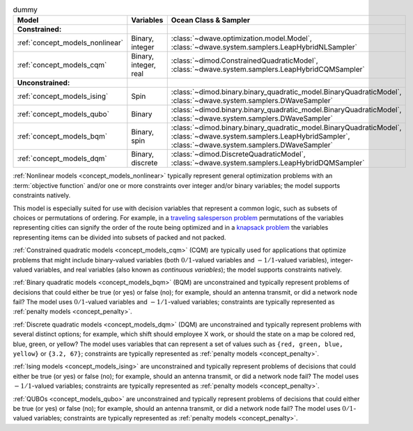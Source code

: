 .. |models_variables_table| replace:: dummy

.. start_models_variables_table

.. list-table:: |models_variables_table|
    :header-rows: 1

    *   -   **Model**
        -   **Variables**
        -   **Ocean Class & Sampler**
    *   -   **Constrained:**
        -
        -
    *   -   :ref:`concept_models_nonlinear`
        -   Binary, integer
        -   :class:`~dwave.optimization.model.Model`,
            :class:`~dwave.system.samplers.LeapHybridNLSampler`
    *   -   :ref:`concept_models_cqm`
        -   Binary, integer, real
        -   :class:`~dimod.ConstrainedQuadraticModel`,
            :class:`~dwave.system.samplers.LeapHybridCQMSampler`
    *   -   **Unconstrained:**
        -
        -
    *   -   :ref:`concept_models_ising`
        -   Spin
        -   :class:`~dimod.binary.binary_quadratic_model.BinaryQuadraticModel`,
            :class:`~dwave.system.samplers.DWaveSampler`
    *   -   :ref:`concept_models_qubo`
        -   Binary
        -   :class:`~dimod.binary.binary_quadratic_model.BinaryQuadraticModel`,
            :class:`~dwave.system.samplers.DWaveSampler`
    *   -   :ref:`concept_models_bqm`
        -   Binary, spin
        -   :class:`~dimod.binary.binary_quadratic_model.BinaryQuadraticModel`,
            :class:`~dwave.system.samplers.LeapHybridSampler`, :class:`~dwave.system.samplers.DWaveSampler`
    *   -   :ref:`concept_models_dqm`
        -   Binary, discrete
        -   :class:`~dimod.DiscreteQuadraticModel`,
            :class:`~dwave.system.samplers.LeapHybridDQMSampler`

.. end_models_variables_table


.. start_models_nonlinear

:ref:`Nonlinear models <concept_models_nonlinear>` typically represent general
optimization problems with an :term:`objective function` and/or one or more
constraints over integer and/or binary variables; the model supports constraints
natively.

This model is especially suited for use with decision variables that represent
a common logic, such as subsets of choices or permutations of ordering. For
example, in a
`traveling salesperson problem <https://en.wikipedia.org/wiki/Travelling_salesman_problem>`_
permutations of the variables representing cities can signify the order of the
route being optimized and in a
`knapsack problem <https://en.wikipedia.org/wiki/Knapsack_problem>`_ the
variables representing items can be divided into subsets of packed and not
packed.

.. end_models_nonlinear


.. start_models_cqm

:ref:`Constrained quadratic models <concept_models_cqm>` (CQM) are typically
used for applications that optimize problems that might include binary-valued
variables (both :math:`0/1`-valued variables and :math:`-1/1`-valued variables),
integer-valued variables, and real variables (also known as
*continuous variables*); the model supports constraints natively.

.. end_models_cqm


.. start_models_bqm

:ref:`Binary quadratic models <concept_models_bqm>` (BQM) are unconstrained and
typically represent problems of decisions that could either be true (or yes) or
false (no); for example, should an antenna transmit, or did a network node fail?
The model uses :math:`0/1`-valued variables and :math:`-1/1`-valued variables;
constraints are typically represented as :ref:`penalty models <concept_penalty>`.

.. end_models_bqm


.. start_models_dqm

:ref:`Discrete quadratic models <concept_models_dqm>` (DQM) are unconstrained
and typically represent problems with several distinct options; for example,
which shift should employee X work, or should the state on a map be colored red,
blue, green, or yellow? The model uses variables that can represent a set of
values such as ``{red, green, blue, yellow}`` or ``{3.2, 67}``; constraints are
typically represented as :ref:`penalty models <concept_penalty>`.

.. end_models_dqm


.. start_models_ising

.. todo:: replace the example here

:ref:`Ising models <concept_models_ising>` are unconstrained and typically
represent problems of decisions that could either be true (or yes) or
false (no); for example, should an antenna transmit, or did a network node fail?
The model uses :math:`-1/1`-valued variables; constraints are typically
represented as :ref:`penalty models <concept_penalty>`.

.. end_models_ising


.. start_models_qubo

.. todo:: replace the example here

:ref:`QUBOs <concept_models_qubo>` are unconstrained and typically represent
problems of decisions that could either be true (or yes) or false (no); for
example, should an antenna transmit, or did a network node fail? The model uses
:math:`0/1`-valued variables; constraints are typically represented as
:ref:`penalty models <concept_penalty>`.

.. end_models_qubo